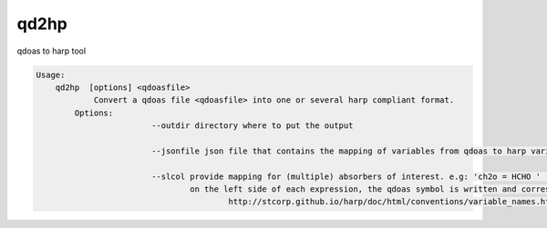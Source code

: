 qd2hp
======

qdoas to harp tool

.. code-block:: none

  Usage:
      qd2hp  [options] <qdoasfile> 
	      Convert a qdoas file <qdoasfile> into one or several harp compliant format. 
          Options:
			  --outdir directory where to put the output

			  --jsonfile json file that contains the mapping of variables from qdoas to harp variables names.

			  --slcol provide mapping for (multiple) absorbers of interest. e.g: 'ch2o = HCHO ' 'so2 = SO2'
			          on the left side of each expression, the qdoas symbol is written and correspond to a molecule symbol given in
					  http://stcorp.github.io/harp/doc/html/conventions/variable_names.html (see section supported species)
